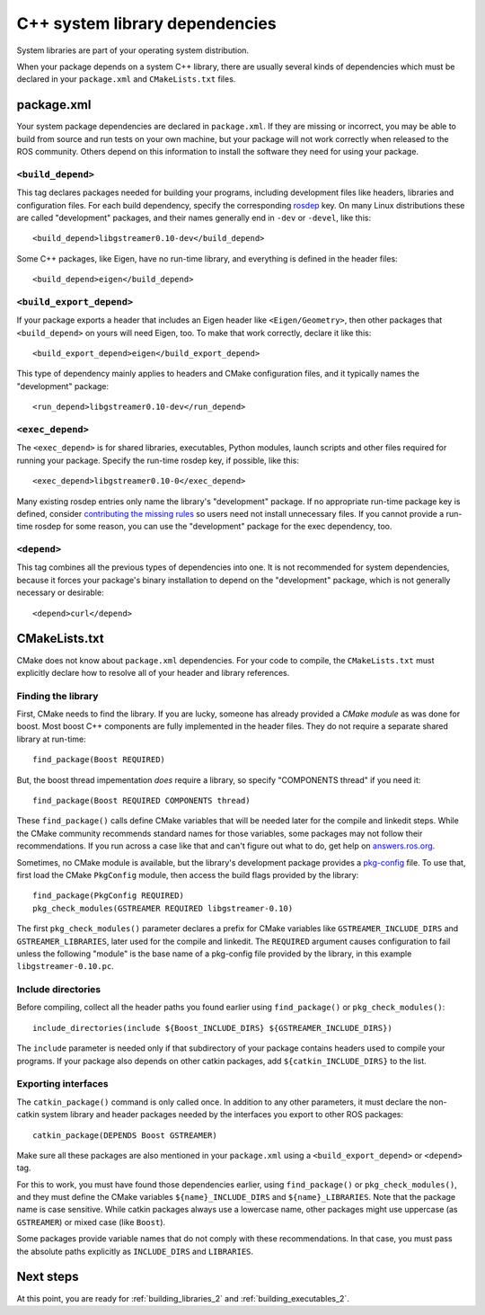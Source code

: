 .. _system_library_dependencies_2:

C++ system library dependencies
-------------------------------

System libraries are part of your operating system distribution.

When your package depends on a system C++ library, there are usually
several kinds of dependencies which must be declared in your
``package.xml`` and ``CMakeLists.txt`` files.


package.xml
:::::::::::

Your system package dependencies are declared in ``package.xml``.  If
they are missing or incorrect, you may be able to build from source
and run tests on your own machine, but your package will not work
correctly when released to the ROS community.  Others depend on this
information to install the software they need for using your package.

``<build_depend>``
''''''''''''''''''

This tag declares packages needed for building your programs,
including development files like headers, libraries and configuration
files.  For each build dependency, specify the corresponding rosdep_
key.  On many Linux distributions these are called "development"
packages, and their names generally end in ``-dev`` or ``-devel``,
like this::

  <build_depend>libgstreamer0.10-dev</build_depend>

Some C++ packages, like Eigen, have no run-time library, and
everything is defined in the header files::

  <build_depend>eigen</build_depend>

``<build_export_depend>``
'''''''''''''''''''''''''

If your package exports a header that includes an Eigen header like
``<Eigen/Geometry>``, then other packages that ``<build_depend>`` on
yours will need Eigen, too.  To make that work correctly, declare it
like this::

  <build_export_depend>eigen</build_export_depend>

This type of dependency mainly applies to headers and CMake
configuration files, and it typically names the "development" package::

  <run_depend>libgstreamer0.10-dev</run_depend>

``<exec_depend>``
'''''''''''''''''

The ``<exec_depend>`` is for shared libraries, executables, Python
modules, launch scripts and other files required for running your
package.  Specify the run-time rosdep key, if possible, like this::

  <exec_depend>libgstreamer0.10-0</exec_depend>

Many existing rosdep entries only name the library's "development"
package.  If no appropriate run-time package key is defined, consider
`contributing the missing rules`_ so users need not install
unnecessary files.  If you cannot provide a run-time rosdep for some
reason, you can use the "development" package for the exec dependency,
too.

``<depend>``
''''''''''''

This tag combines all the previous types of dependencies into one.  It
is not recommended for system dependencies, because it forces your
package's binary installation to depend on the "development" package,
which is not generally necessary or desirable::

  <depend>curl</depend>


CMakeLists.txt
::::::::::::::

CMake does not know about ``package.xml`` dependencies.  For your code
to compile, the ``CMakeLists.txt`` must explicitly declare how to
resolve all of your header and library references.

Finding the library
'''''''''''''''''''

First, CMake needs to find the library.  If you are lucky, someone has
already provided a *CMake module* as was done for boost.  Most boost
C++ components are fully implemented in the header files.  They do not
require a separate shared library at run-time::

  find_package(Boost REQUIRED)

But, the boost thread impementation *does* require a library, so
specify "COMPONENTS thread" if you need it::

  find_package(Boost REQUIRED COMPONENTS thread)

These ``find_package()`` calls define CMake variables that will be
needed later for the compile and linkedit steps.  While the CMake
community recommends standard names for those variables, some packages
may not follow their recommendations.  If you run across a case like
that and can't figure out what to do, get help on `answers.ros.org`_.

Sometimes, no CMake module is available, but the library's development
package provides a pkg-config_ file.  To use that, first load the
CMake ``PkgConfig`` module, then access the build flags provided by
the library::

  find_package(PkgConfig REQUIRED)
  pkg_check_modules(GSTREAMER REQUIRED libgstreamer-0.10)

The first ``pkg_check_modules()`` parameter declares a prefix for
CMake variables like ``GSTREAMER_INCLUDE_DIRS`` and
``GSTREAMER_LIBRARIES``, later used for the compile and linkedit.  The
``REQUIRED`` argument causes configuration to fail unless the
following "module" is the base name of a pkg-config file provided by
the library, in this example ``libgstreamer-0.10.pc``.

Include directories
'''''''''''''''''''

Before compiling, collect all the header paths you found earlier using
``find_package()`` or ``pkg_check_modules()``::

  include_directories(include ${Boost_INCLUDE_DIRS} ${GSTREAMER_INCLUDE_DIRS})

The ``include`` parameter is needed only if that subdirectory of your
package contains headers used to compile your programs.  If your
package also depends on other catkin packages, add
``${catkin_INCLUDE_DIRS}`` to the list.

Exporting interfaces
''''''''''''''''''''

The ``catkin_package()`` command is only called once.  In addition to
any other parameters, it must declare the non-catkin system library
and header packages needed by the interfaces you export to other ROS
packages::

  catkin_package(DEPENDS Boost GSTREAMER)

Make sure all these packages are also mentioned in your
``package.xml`` using a ``<build_export_depend>`` or ``<depend>`` tag.

For this to work, you must have found those dependencies earlier,
using ``find_package()`` or ``pkg_check_modules()``, and they must
define the CMake variables ``${name}_INCLUDE_DIRS`` and
``${name}_LIBRARIES``.  Note that the package name is case sensitive.
While catkin packages always use a lowercase name, other packages
might use uppercase (as ``GSTREAMER``) or mixed case (like ``Boost``).

Some packages provide variable names that do not comply with these
recommendations.  In that case, you must pass the absolute paths
explicitly as ``INCLUDE_DIRS`` and ``LIBRARIES``.

Next steps
::::::::::

At this point, you are ready for :ref:`building_libraries_2` and
:ref:`building_executables_2`.

.. _`answers.ros.org`: http://answers.ros.org
.. _`contributing the missing rules`:
   http://docs.ros.org/independent/api/rosdep/html/contributing_rules.html
.. _pkg-config: http://www.freedesktop.org/wiki/Software/pkg-config/
.. _rosdep: http://wiki.ros.org/rosdep
